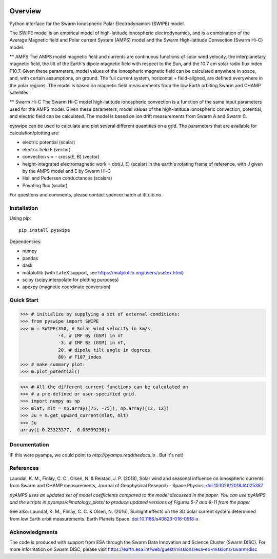 |DOI| 

Overview
========

Python interface for the Swarm Ionospheric Polar Electrodynamics (SWIPE) model.

The SWIPE model is an empirical model of high-latitude ionospheric electrodynamics, and is a combination of the Average Magnetic field and Polar current System (AMPS) model and the Swarm High-latitude Convection (Swarm Hi-C) model.

** AMPS
The AMPS model magnetic field and currents are continuous functions of solar wind velocity, the interplanetary magnetic field, the tilt of the Earth's dipole magnetic field with respect to the Sun, and the 10.7 cm solar radio flux index F10.7. Given these parameters, model values of the ionospheric magnetic field can be calculated anywhere in space, and, with certain assumptions, on ground. The full current system, horizontal + field-aligned, are defined everywhere in the polar regions. The model is based on magnetic field measurements from the low Earth orbiting Swarm and CHAMP satellites.

** Swarm Hi-C
The Swarm Hi-C model high-latitude ionospheric convection is a function of the same input parameters used for the AMPS model. Given these parameters, model values of the high-latitude ionospheric convection, potential, and electric field can be calculated. The model is based on ion drift measurements from Swarm A and Swarm C.

pyswipe can be used to calculate and plot several different quantities on a grid. The parameters that are available for calculation/plotting are:

- electric potential (scalar)
- electric field E (vector)
- convection v = - cross(E, B) (vector)
- height-integrated electromagnetic work = dot(J, E) (scalar) in the earth's rotating frame of reference, with J given by the AMPS model and E by Swarm Hi-C
- Hall and Pedersen conductances (scalars)
- Poynting flux (scalar)

For questions and comments, please contact spencer.hatch at ift.uib.no

Installation
------------

Using pip::

    pip install pyswipe


Dependencies:

- numpy
- pandas
- dask
- matplotlib (with LaTeX support, see https://matplotlib.org/users/usetex.html)
- scipy (scipy.interpolate for plotting purposes)
- apexpy (magnetic coordinate conversion)

Quick Start
-----------
.. code-block:: python

    >>> # initialize by supplying a set of external conditions:
    >>> from pyswipe import SWIPE
    >>> m = SWIPE(350, # Solar wind velocity in km/s 
                  -4, # IMF By (GSM) in nT
                  -3, # IMF Bz (GSM) in nT, 
                  20, # dipole tilt angle in degrees 
                  80) # F107_index
    >>> # make summary plot:
    >>> m.plot_potential()

.. image:: docs/static/example_plot.png
    :alt: Field-aligned (colour) and horizontal (pins) currents
    
.. code-block:: python

    >>> # All the different current functions can be calculated on
    >>> # a pre-defined or user-specified grid.
    >>> import numpy as np 
    >>> mlat, mlt = np.array([75, -75]), np.array([12, 12])
    >>> Ju = m.get_upward_current(mlat, mlt)
    >>> Ju
    array([ 0.23323377, -0.05599236])

Documentation
-------------
IF this were pyamps, we could point to `http://pyamps.readthedocs.io` . But it's not!

References
----------
Laundal, K. M., Finlay, C. C., Olsen, N. & Reistad, J. P. (2018), Solar wind and seasonal influence on ionospheric currents from Swarm and CHAMP measurements, Journal of Geophysical Research - Space Physics. `doi:10.1029/2018JA025387 <https://agupubs.onlinelibrary.wiley.com/doi/10.1029/2018JA025387>`_

*pyAMPS uses an updated set of model coefficients compared to the model discussed in the paper. You can use pyAMPS and the scripts in pyamps/climatology_plots/ to produce updated versions of Figures 5-7 and 9-11 from the paper*

See also:
Laundal, K. M., Finlay, C. C. & Olsen, N. (2016), Sunlight effects on the 3D polar current system determined from low Earth orbit measurements. Earth Planets Space. `doi:10.1186/s40623-016-0518-x <https://earth-planets-space.springeropen.com/articles/10.1186/s40623-016-0518-x>`_ 


Acknowledgments
---------------
The code is produced with support from ESA through the Swarm Data Innovation and Science Cluster (Swarm DISC). For more information on Swarm DISC, please visit https://earth.esa.int/web/guest/missions/esa-eo-missions/swarm/disc


.. |DOI| image:: https://zenodo.org/badge/685879333.svg
        :target: https://zenodo.org/badge/latestdoi/685879333
